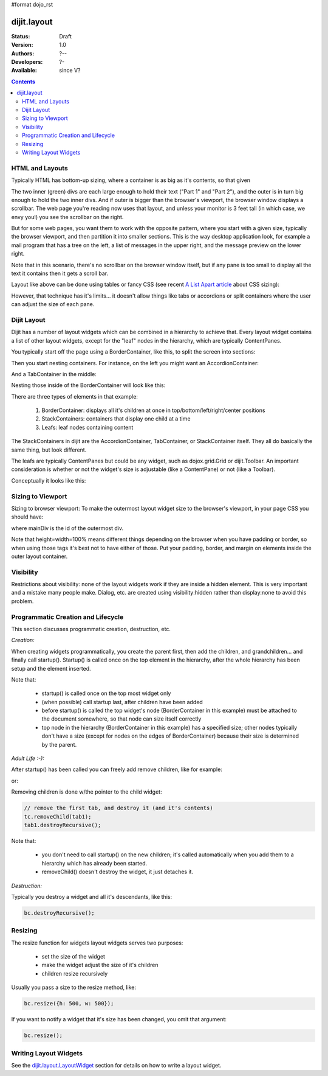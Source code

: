 #format dojo_rst

dijit.layout
============

:Status: Draft
:Version: 1.0
:Authors: ?--
:Developers: ?-
:Available: since V?

.. contents::
    :depth: 2

================
HTML and Layouts
================

Typically HTML has bottom-up sizing, where a container is as big as it's contents, so that given

.. cv-compound::

  .. cv:: css

     <style type="text/css">
        .inner, .outer { margin: 5px; border: 1px solid blue; }
        .inner { border: 1px solid green; }
     </style>

  .. cv:: html

    <div class="outer">
      <div  class="inner">
        Part 1
      </div>
      <div class="inner">
        Part 2
      </div>
    </div>

The two inner (green) divs are each large enough to hold their text ("Part 1" and "Part 2"), and the outer is in turn big enough to hold the two inner divs. And if outer is bigger than the browser's viewport, the browser window displays a scrollbar. The web page you're reading now uses that layout, and unless your monitor is 3 feet tall (in which case, we envy you!) you see the scrollbar on the right.

But for some web pages, you want them to work with the opposite pattern, where you start with a given size, typically the browser viewport, and then partition it into smaller sections. This is the way desktop application look, for example a mail program that has a tree on the left, a list of messages in the upper right, and the message preview on the lower right.


.. image:: maildemo.png
   :alt: mail demo screen shot

Note that in this scenario, there's no scrollbar on the browser window itself, but if any pane is too small to display all the text it contains then it gets a scroll bar.

Layout like above can be done using tables or fancy CSS (see recent `A List Apart article <http://www.alistapart.com/articles/conflictingabsolutepositions>`_ about CSS sizing):

.. cv-compound::

  .. cv:: css

      <style type="css/text">
        .top, .bottom { height: 100px; }
        .center { height: 200px; width: 300px; }
        .leading, .trailing { width: 200px; }
      </style>

  .. cv:: html

        <table>
          <tr>
             <td colspan=3><div class=top>Top Pane</div></td>
          </tr>
          <tr>
             <td><div class=leading>Leading pane</div></td>
             <td><div class=center>Center pane</div></td>
             <td><div class=trailing>Trailing pane</div></td>
          </tr>
          <tr>
             <td colspan=3><div class=bottom>Bottom pane</div></td>
          </tr>
        </table>

However, that technique has it's limits... it doesn't allow things like tabs or accordions or split containers where the user can adjust the size of each pane.


============
Dijit Layout
============

Dijit has a number of layout widgets which can be combined in a hierarchy to achieve that. Every layout widget contains a list of other layout widgets, except for the "leaf" nodes in the hierarchy, which are typically ContentPanes.

You typically start off the page using a BorderContainer, like this, to split the screen into sections:

.. cv-compound::

  .. cv:: javascript

     <script type="text/javascript">
     dojo.require("dijit.layout.BorderContainer");
     dojo.require("dijit.layout.ContentPane");
     </script>

  .. cv:: html

        <div dojoType="dijit.layout.BorderContainer" style="width: 500px; height: 300px; border: 1px solid #ccc;">
             <div dojoType="dijit.layout.ContentPane" region="top">Top pane</div>
             <div dojoType="dijit.layout.ContentPane" region="leading">Leading pane</div>
             <div dojoType="dijit.layout.ContentPane" region="center">Center pane</div>
             <div dojoType="dijit.layout.ContentPane" region="trailing">Trailing pane</div>
             <div dojoType="dijit.layout.ContentPane" region="bottom">Bottom pane</div>
        </div>

Then you start nesting containers.  For instance, on the left you might want an AccordionContainer:

.. cv-compound::

  .. cv:: javascript

     <script type="text/javascript">
     dojo.require("dijit.layout.AccordionContainer");
     </script>

  .. cv:: html

        <div dojoType="dijit.layout.AccordionContainer" style="width: 200px; height: 200px; border: 1px solid #ccc;">
             <div dojoType="dijit.layout.AccordionPane" title="pane #1">accordion pane #1</div>
             <div dojoType="dijit.layout.AccordionPane" title="pane #2">accordion pane #2</div>
             <div dojoType="dijit.layout.AccordionPane" title="pane #3">accordion pane #3</div>
        </div>

And a TabContainer in the middle:

.. cv-compound::

  .. cv:: javascript

     <script type="text/javascript">
     dojo.require("dijit.layout.TabContainer");
     dojo.require("dijit.layout.ContentPane");
     </script>

  .. cv:: html

        <div dojoType="dijit.layout.TabContainer" style="width: 200px; height: 200px; border: 1px solid #ccc;">
             <div dojoType="dijit.layout.ContentPane" title="tab #1">tab pane #1</div>
             <div dojoType="dijit.layout.ContentPane" title="tab #2">tab pane #2</div>
             <div dojoType="dijit.layout.ContentPane" title="tab #3">tab pane #3</div>
        </div>

Nesting those inside of the BorderContainer will look like this:

.. cv-compound::

  .. cv:: javascript

     <script type="text/javascript">
     dojo.require("dijit.layout.BorderContainer");
     dojo.require("dijit.layout.TabContainer");
     dojo.require("dijit.layout.AccordionContainer");
     dojo.require("dijit.layout.ContentPane");
     </script>

  .. cv:: html

        <div dojoType="dijit.layout.BorderContainer" style="width: 500px; height: 300px; border: 1px solid #ccc;">
             <div dojoType="dijit.layout.ContentPane" region="top">Top pane</div>
             <div dojoType="dijit.layout.AccordionContainer" region="leading">
                  <div dojoType="dijit.layout.AccordionPane" title="pane #1">accordion pane #1</div>
                  <div dojoType="dijit.layout.AccordionPane" title="pane #2">accordion pane #2</div>
                  <div dojoType="dijit.layout.AccordionPane" title="pane #3">accordion pane #3</div>
             </div>
             <div dojoType="dijit.layout.TabContainer" region="center">
                  <div dojoType="dijit.layout.ContentPane" title="tab #1">tab pane #1</div>
                  <div dojoType="dijit.layout.ContentPane" title="tab #2">tab pane #2</div>
                  <div dojoType="dijit.layout.ContentPane" title="tab #3">tab pane #3</div>
             </div>
             <div dojoType="dijit.layout.ContentPane" region="trailing">Trailing pane</div>
             <div dojoType="dijit.layout.ContentPane" region="bottom">Bottom pane</div>
        </div>

There are three types of elements in that example:

   1. BorderContainer: displays all it's children at once in top/bottom/left/right/center positions
   2. StackContainers: containers that display one child at a time
   3. Leafs: leaf nodes containing content

The StackContainers in dijit are the AccordionContainer, TabContainer, or StackContainer itself. They all do basically the same thing, but look different.

The leafs are typically ContentPanes but could be any widget, such as dojox.grid.Grid or dijit.Toolbar. An important consideration is whether or not the widget's size is adjustable (like a ContentPane) or not (like a Toolbar).

Conceptually it looks like this:

.. image:: layoutBlock.png
   :alt: block diagram of container nesting


==================
Sizing to Viewport
==================

Sizing to browser viewport: To make the outermost layout widget size to the browser's viewport, in your page CSS you should have:

.. code-block :: css
  :linenos:

  html, body, #mainDiv {
    width: 100%; height: 100%;
    border: 0; padding: 0; margin: 0;
  }

where mainDiv is the id of the outermost div.

Note that height=width=100% means different things depending on the browser when you have padding or border, so when using those tags it's best not to have either of those. Put your padding, border, and margin on elements inside the outer layout container.


==========
Visibility
==========

Restrictions about visibility: none of the layout widgets work if they are inside a hidden element. This is very important and a mistake many people make.  Dialog, etc. are created using visibility:hidden rather than display:none to avoid this problem.


===================================
Programmatic Creation and Lifecycle
===================================

This section discusses programmatic creation, destruction, etc.

*Creation:*

When creating widgets programmatically, you create the parent first, then add the children, and grandchildren... and finally call startup(). Startup() is called once on the top element in the hierarchy, after the whole hierarchy has been setup and the element inserted.

.. code-block :: javascript
  :linenos:

  // create a BorderContainer as the top widget in the hierarchy
  var bc = new dijit.layout.BorderContainer({style: "height: 500px; width: 800px;"});

  // create a ContentPane as the left pane in the BorderContainer
  var cp1 = new dijit.layout.ContentPane({
     region: "left",
     style: "height: 100px",
     content: "hello world"
  });
  bc.addChild(cp1);

  // create a TabContainer as the center pane in the BorderContainer,
  // which itself contains two children
  var tc = new dijit.layout.TabContainer({region: "center");
  var tab1 = new dijit.layout.ContentPane({title: "tab 1"},
      tab2 = new dijit.layout.ContentPane({title: "tab 2"};
  tc.addChild( tab1 );
  tc.addChild( tab2 );
  bc.addChild(tc);

  // put the top level widget into the document, and then call startup()
  document.appendChild(bc.domNode);
  tc.startup();

Note that:

  * startup() is called once on the top most widget only
  * (when possible) call startup last, after children have been added
  * before startup() is called the top widget's node (BorderContainer in this example) must be attached to the document somewhere, so that node can size itself correctly
  * top node in the hierarchy  (BorderContainer in this example) has a specified size; other nodes typically don't have a size (except for nodes on the edges of BorderContainer) because their size is determined by the parent.

*Adult Life :-):*

After startup() has been called you can freely add remove children, like for example:

.. code-block :: javascript
  :linenos:

  // add a right pane to the BorderContainer
  bc.addChild(new ContentPane({region: "right", content: "...", style: "width: 100px;"}));

or:

.. code-block :: javascript
  :linenos:

  // add a tab to the TabContainer
  tc.addChild( new dijit.layout.ContentPane({title: "tab 3"});

Removing children is done w/the pointer to the child widget:

.. code-block :: javascript

  // remove the first tab, and destroy it (and it's contents)
  tc.removeChild(tab1);
  tab1.destroyRecursive();

Note that:

  * you don't need to call startup() on the new children; it's called automatically when you add them to a hierarchy which has already been started.
  * removeChild() doesn't destroy the widget, it just detaches it.

*Destruction:*

Typically you destroy a widget and all it's descendants, like this:

.. code-block :: javascript

  bc.destroyRecursive();

========
Resizing
========

The resize function for widgets layout widgets serves two purposes:

  * set the size of the widget
  * make the widget adjust the size of it's children
  * children resize recursively

Usually you pass a size to the resize method, like:

.. code-block :: javascript

   bc.resize({h: 500, w: 500});

If you want to notify a widget that it's size has been changed, you omit that argument:

.. code-block :: javascript

   bc.resize();

======================
Writing Layout Widgets
======================

See the `dijit.layout.LayoutWidget <dijit/layout/_LayoutWidget>`_ section for details on how to write a layout widget.
